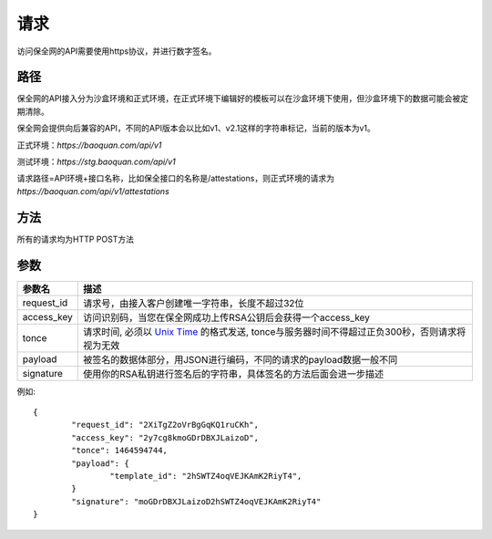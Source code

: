 请求
==============
访问保全网的API需要使用https协议，并进行数字签名。


路径
--------------

保全网的API接入分为沙盒环境和正式环境，在正式环境下编辑好的模板可以在沙盒环境下使用，但沙盒环境下的数据可能会被定期清除。

保全网会提供向后兼容的API，不同的API版本会以比如v1、v2.1这样的字符串标记，当前的版本为v1。

正式环境：`https://baoquan.com/api/v1`

测试环境：`https://stg.baoquan.com/api/v1`

请求路径=API环境+接口名称，比如保全接口的名称是/attestations，则正式环境的请求为
`https://baoquan.com/api/v1/attestations`


方法
--------------

所有的请求均为HTTP POST方法

参数
--------------

.. _Unix Time: https://en.wikipedia.org/wiki/Unix_time>

=================  =====================================================================================
参数名 				描述 
=================  =====================================================================================
request_id         请求号，由接入客户创建唯一字符串，长度不超过32位
access_key         访问识别码，当您在保全网成功上传RSA公钥后会获得一个access_key
tonce              请求时间, 必须以 `Unix Time`_ 的格式发送, tonce与服务器时间不得超过正负300秒，否则请求将视为无效
payload            被签名的数据体部分，用JSON进行编码，不同的请求的payload数据一般不同
signature          使用你的RSA私钥进行签名后的字符串，具体签名的方法后面会进一步描述
=================  ===================================================================================== 

例如::

	{
		"request_id": "2XiTgZ2oVrBgGqKQ1ruCKh",
		"access_key": "2y7cg8kmoGDrDBXJLaizoD",
		"tonce": 1464594744,
		"payload": {
			"template_id": "2hSWTZ4oqVEJKAmK2RiyT4",
		}
		"signature": "moGDrDBXJLaizoD2hSWTZ4oqVEJKAmK2RiyT4"
	}
